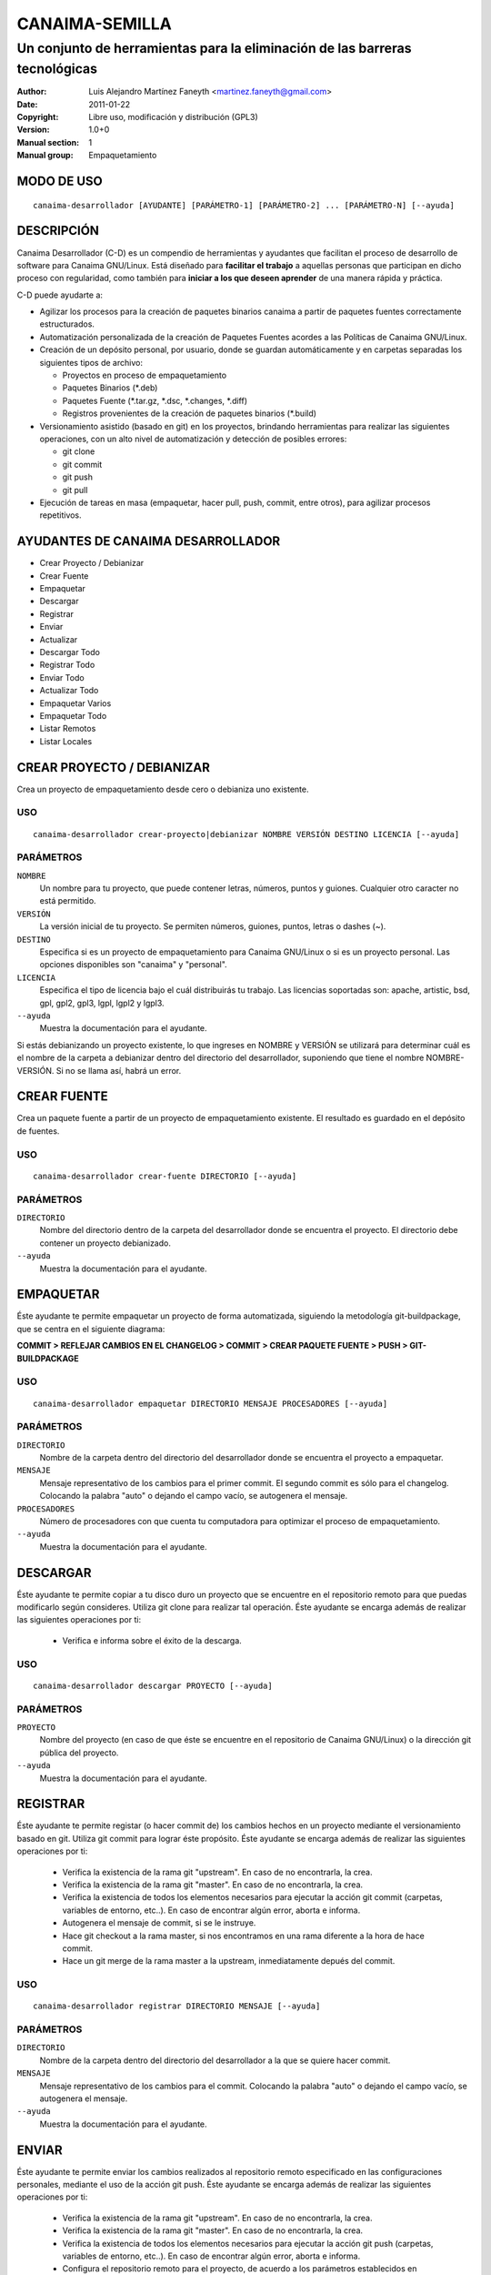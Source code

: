 ===================
**CANAIMA-SEMILLA**
===================

----------------------------------------------------------------------------
Un conjunto de herramientas para la eliminación de las barreras tecnológicas
----------------------------------------------------------------------------

:Author: Luis Alejandro Martínez Faneyth <martinez.faneyth@gmail.com>
:Date:   2011-01-22
:Copyright: Libre uso, modificación y distribución (GPL3)
:Version: 1.0+0
:Manual section: 1
:Manual group: Empaquetamiento

**MODO DE USO**
===============

::

	canaima-desarrollador [AYUDANTE] [PARÁMETRO-1] [PARÁMETRO-2] ... [PARÁMETRO-N] [--ayuda]

**DESCRIPCIÓN**
===============

Canaima Desarrollador (C-D) es un compendio de herramientas y ayudantes que facilitan el proceso de desarrollo de software para Canaima GNU/Linux. Está diseñado para **facilitar el trabajo** a aquellas personas que participan en dicho proceso con regularidad, como también para **iniciar a los que deseen aprender** de una manera rápida y práctica.

C-D puede ayudarte a:

* Agilizar los procesos para la creación de paquetes binarios canaima a partir de paquetes fuentes correctamente estructurados.
* Automatización personalizada de la creación de Paquetes Fuentes acordes a las Políticas de Canaima GNU/Linux.
* Creación de un depósito personal, por usuario, donde se guardan automáticamente y en carpetas separadas los siguientes tipos de archivo:

  - Proyectos en proceso de empaquetamiento
  - Paquetes Binarios (\*.deb)
  - Paquetes Fuente (\*.tar.gz, \*.dsc, \*.changes, \*.diff)
  - Registros provenientes de la creación de paquetes binarios (\*.build)

* Versionamiento asistido (basado en git) en los proyectos, brindando herramientas para realizar las siguientes operaciones, con un alto nivel de automatización y detección de posibles errores:

  - git clone
  - git commit
  - git push
  - git pull

* Ejecución de tareas en masa (empaquetar, hacer pull, push, commit, entre otros), para agilizar procesos repetitivos.


**AYUDANTES DE CANAIMA DESARROLLADOR**
======================================

* Crear Proyecto / Debianizar
* Crear Fuente
* Empaquetar
* Descargar
* Registrar
* Enviar
* Actualizar
* Descargar Todo
* Registrar Todo
* Enviar Todo
* Actualizar Todo
* Empaquetar Varios
* Empaquetar Todo
* Listar Remotos
* Listar Locales

**CREAR PROYECTO / DEBIANIZAR**
===============================

Crea un proyecto de empaquetamiento desde cero o debianiza uno existente.

USO
---

::

	canaima-desarrollador crear-proyecto|debianizar NOMBRE VERSIÓN DESTINO LICENCIA [--ayuda]

PARÁMETROS
----------

``NOMBRE``
	Un nombre para tu proyecto, que puede contener letras, números, puntos y guiones. Cualquier otro caracter no está permitido.

``VERSIÓN``
	La versión inicial de tu proyecto. Se permiten números, guiones, puntos, letras o dashes (~).

``DESTINO``
	Especifica si es un proyecto de empaquetamiento para Canaima GNU/Linux o si es un proyecto personal. Las opciones disponibles son "canaima" y "personal".

``LICENCIA``
	Especifica el tipo de licencia bajo el cuál distribuirás tu trabajo. Las licencias soportadas son: apache, artistic, bsd, gpl, gpl2, gpl3, lgpl, lgpl2 y lgpl3.

``--ayuda``
	Muestra la documentación para el ayudante.

Si estás debianizando un proyecto existente, lo que ingreses en NOMBRE y VERSIÓN se utilizará para determinar cuál es el nombre de la carpeta a debianizar dentro del directorio del desarrollador, suponiendo que tiene el nombre NOMBRE-VERSIÓN. Si no se llama así, habrá un error.

**CREAR FUENTE**
================

Crea un paquete fuente a partir de un proyecto de empaquetamiento existente. El resultado es guardado en el depósito de fuentes.

USO
---

::

	canaima-desarrollador crear-fuente DIRECTORIO [--ayuda]

PARÁMETROS
----------

``DIRECTORIO``
	Nombre del directorio dentro de la carpeta del desarrollador donde se encuentra el proyecto. El directorio debe contener un proyecto debianizado.

``--ayuda``
	Muestra la documentación para el ayudante.

**EMPAQUETAR**
==============

Éste ayudante te permite empaquetar un proyecto de forma automatizada, siguiendo la metodología git-buildpackage, que se centra en el siguiente diagrama:

**COMMIT > REFLEJAR CAMBIOS EN EL CHANGELOG > COMMIT > CREAR PAQUETE FUENTE > PUSH > GIT-BUILDPACKAGE**

USO
---

::

	canaima-desarrollador empaquetar DIRECTORIO MENSAJE PROCESADORES [--ayuda]

PARÁMETROS
----------

``DIRECTORIO``
	Nombre de la carpeta dentro del directorio del desarrollador donde se encuentra el proyecto a empaquetar.

``MENSAJE``
	Mensaje representativo de los cambios para el primer commit. El segundo commit es sólo para el changelog. Colocando la palabra "auto" o dejando el campo vacío, se autogenera el mensaje.

``PROCESADORES``
	Número de procesadores con que cuenta tu computadora para optimizar el proceso de empaquetamiento.

``--ayuda``
	Muestra la documentación para el ayudante.


**DESCARGAR**
=============

Éste ayudante te permite copiar a tu disco duro un proyecto que se encuentre en el repositorio remoto para que puedas modificarlo según consideres. Utiliza git clone para realizar tal operación. Éste ayudante se encarga además de realizar las siguientes operaciones por ti:

  - Verifica e informa sobre el éxito de la descarga.
  
USO
---

::

	canaima-desarrollador descargar PROYECTO [--ayuda]

PARÁMETROS
----------

``PROYECTO``
	Nombre del proyecto (en caso de que éste se encuentre en el repositorio de Canaima GNU/Linux) o la dirección git pública del proyecto.

``--ayuda``
	Muestra la documentación para el ayudante.

**REGISTRAR**
=============

Éste ayudante te permite registar (o hacer commit de) los cambios hechos en un proyecto mediante el versionamiento basado en git. Utiliza git commit para lograr éste propósito. Éste ayudante se encarga además de realizar las siguientes operaciones por ti:

  - Verifica la existencia de la rama git "upstream". En caso de no encontrarla, la crea.
  - Verifica la existencia de la rama git "master". En caso de no encontrarla, la crea.
  - Verifica la existencia de todos los elementos necesarios para ejecutar la acción git commit (carpetas, variables de entorno, etc..). En caso de encontrar algún error, aborta e informa.
  - Autogenera el mensaje de commit, si se le instruye.
  - Hace git checkout a la rama master, si nos encontramos en una rama diferente a la hora de hace commit.
  - Hace un git merge de la rama master a la upstream, inmediatamente depués del commit.
  
USO
---

::

	canaima-desarrollador registrar DIRECTORIO MENSAJE [--ayuda]

PARÁMETROS
----------

``DIRECTORIO``
	Nombre de la carpeta dentro del directorio del desarrollador a la que se quiere hacer commit.

``MENSAJE``
	Mensaje representativo de los cambios para el commit. Colocando la palabra "auto" o dejando el campo vacío, se autogenera el mensaje.

``--ayuda``
	Muestra la documentación para el ayudante.

**ENVIAR**
==========

Éste ayudante te permite enviar los cambios realizados al repositorio remoto especificado en las configuraciones personales, mediante el uso de la acción git push. Éste ayudante se encarga además de realizar las siguientes operaciones por ti:

  - Verifica la existencia de la rama git "upstream". En caso de no encontrarla, la crea.
  - Verifica la existencia de la rama git "master". En caso de no encontrarla, la crea.
  - Verifica la existencia de todos los elementos necesarios para ejecutar la acción git push (carpetas, variables de entorno, etc..). En caso de encontrar algún error, aborta e informa.
  - Configura el repositorio remoto para el proyecto, de acuerdo a los parámetros establecidos en ~/.config/canaima-desarrollador/usuario.conf

USO
---

::

	canaima-desarrollador enviar DIRECTORIO [--ayuda]

PARÁMETROS
----------

``DIRECTORIO``
	Nombre de la carpeta dentro del directorio del desarrollador a la que se quiere hacer push.

``--ayuda``
	Muestra la documentación para el ayudante.

**ACTUALIZAR**
==============

Éste ayudante te permite actualizar el código fuente de un determinado proyecto, mediante la ejecución de "git pull" en la carpeta del proyecto. Éste ayudante se encarga además de realizar las siguientes operaciones por ti:

  - Verifica la existencia de la rama git "upstream". En caso de no encontrarla, la crea.
  - Verifica la existencia de la rama git "master". En caso de no encontrarla, la crea.
  - Verifica la existencia de todos los elementos necesarios para ejecutar la acción git pull (carpetas, variables de entorno, etc..). En caso de encontrar algún error, aborta e informa.
  - Configura el repositorio remoto para el proyecto, de acuerdo a los parámetros establecidos en ~/.config/canaima-desarrollador/usuario.conf

USO
---

::

	canaima-desarrollador actualizar DIRECTORIO [--ayuda]

PARÁMETROS
----------

``DIRECTORIO``
	Nombre de la carpeta dentro del directorio del desarrollador a la que se quiere hacer git pull.

``--ayuda``
	Muestra la documentación para el ayudante.

**DESCARGAR TODO**
==================

Éste ayudante te permite copiar a tu disco duro todos los proyectos de Canaima GNU/Linux que se encuentren en el repositorio remoto oficial. Utiliza git clone para realizar tal operación.

USO
---

::

	canaima-desarrollador descargar-todo [--ayuda]

PARÁMETROS
----------

``--ayuda``
	Muestra la documentación para el ayudante.

**REGISTRAR TODO**
==================

Éste ayudante te permite registar (o hacer commit de) todos los cambios hechos en todos los proyectos existentes en la carpeta del desarrollador. Utiliza git commit para lograr éste propósito. Asume un mensaje de commit automático para todos.

USO
---

::

	canaima-desarrollador registrar-todo [--ayuda]

PARÁMETROS
----------

``--ayuda``
	Muestra la documentación para el ayudante.

**ENVIAR TODO**
===============

Éste ayudante te permite enviar todos los cambios realizados en todos los proyectos ubicados en la carpeta del desarrollador al repositorio remoto especificado en las configuraciones personales, mediante el uso de la acción git push.

USO
---

::

	canaima-desarrollador enviar-todo [--ayuda]

PARÁMETROS
----------

``--ayuda``
	Muestra la documentación para el ayudante.

**ACTUALIZAR TODO**
===================

Éste ayudante te permite actualizar el código fuente de todos los proyectos ubicados en la carpeta del desarrollador, mediante la ejecución de "git pull" en la carpeta del proyecto.

USO
---

::

	canaima-desarrollador actualizar-todo [--ayuda]

PARÁMETROS
----------

``--ayuda``
	Muestra la documentación para el ayudante.

**EMPAQUETAR VARIOS**
=====================

Éste ayudante te permite empaquetar varios proyectos.

USO
---

::

	canaima-desarrollador empaquetar-varios PARA-EMPAQUETAR PROCESADORES [--ayuda]

PARÁMETROS
----------

``PARA-EMPAQUETAR``
	Lista de los directorios dentro de la carpeta del desarrollador que contienen los proyectos que se quieren empaquetar, agrupados entre comillas.

``PROCESADORES``
	Número de procesadores con que cuenta tu computadora para optimizar el proceso de empaquetamiento.

``--ayuda``
	Muestra la documentación para el ayudante.

**EMPAQUETAR TODO**
===================

Éste ayudante te permite empaquetar todos los proyectos existentes en la carpeta del desarrollador.

USO
---

::

	canaima-desarrollador empaquetar-todo PROCESADORES [--ayuda]

PARÁMETROS
----------

``PROCESADORES``
	Número de procesadores con que cuenta tu computadora para optimizar el proceso de empaquetamiento.

``--ayuda``
	Muestra la documentación para el ayudante.

**LISTAR REMOTOS**
==================

Muestra todos los proyectos contenidos en el repositorio remoto y muestra su dirección git.

USO
---

::

	canaima-desarrollador listar-remotos [--ayuda]

PARÁMETROS
----------

``--ayuda``
	Muestra la documentación para el ayudante.

**LISTAR LOCALES**
==================

Muestra todos los proyectos contenidos en la carpeta del desarrollador y los clasifica según su tipo.

USO
---

::

	canaima-desarrollador listar-locales [--ayuda]

PARÁMETROS
----------

``--ayuda``
	Muestra la documentación para el ayudante.
